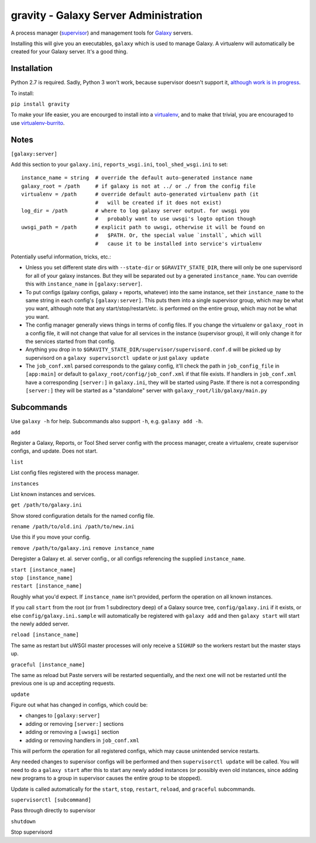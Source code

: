 ========================================
 gravity - Galaxy Server Administration
========================================

A process manager (`supervisor`_) and management tools for `Galaxy`_ servers.

Installing this will give you an executables, ``galaxy`` which is used to
manage Galaxy.  A virtualenv will automatically be created for your Galaxy
server. It's a good thing.

Installation
============

Python 2.7 is required. Sadly, Python 3 won't work, because supervisor doesn't
support it, `although work is in progress <supervisor issue 491_>`_.

To install:

``pip install gravity``

To make your life easier, you are encourged to install into a `virtualenv`_,
and to make that trivial, you are encouraged to use `virtualenv-burrito`_.

Notes
=====

``[galaxy:server]``

Add this section to your ``galaxy.ini``, ``reports_wsgi.ini``,
``tool_shed_wsgi.ini`` to set:

::

    instance_name = string  # override the default auto-generated instance name
    galaxy_root = /path     # if galaxy is not at ../ or ./ from the config file
    virtualenv = /path      # override default auto-generated virtualenv path (it
                            #   will be created if it does not exist)
    log_dir = /path         # where to log galaxy server output. for uwsgi you
                            #   probably want to use uwsgi's logto option though
    uwsgi_path = /path      # explicit path to uwsgi, otherwise it will be found on
                            #   $PATH. Or, the special value `install`, which will
                            #   cause it to be installed into service's virtualenv

Potentially useful information, tricks, etc.:

-  Unless you set different state dirs with ``--state-dir`` or
   ``$GRAVITY_STATE_DIR``, there will only be one supervisord for all
   of your galaxy instances. But they will be separated out by a
   generated ``instance_name``. You can override this with
   ``instance_name`` in ``[galaxy:server]``.

-  To put configs (galaxy configs, galaxy + reports, whatever) into the
   same instance, set their ``instance_name`` to the same string in each
   config's ``[galaxy:server]``. This puts them into a single supervisor
   group, which may be what you want, although note that any
   start/stop/restart/etc. is performed on the entire group, which may
   not be what you want.

-  The config manager generally views things in terms of config files.
   If you change the virtualenv or ``galaxy_root`` in a config file, it
   will not change that value for all services in the instance
   (supervisor group), it will only change it for the services started
   from that config.

-  Anything you drop in to ``$GRAVITY_STATE_DIR/supervisor/supervisord.conf.d``
   will be picked up by supervisord on a ``galaxy supervisorctl update`` or just
   ``galaxy update``

-  The ``job_conf.xml`` parsed corresponds to the galaxy config, it'll
   check the path in ``job_config_file`` in ``[app:main]`` or default to
   ``galaxy_root/config/job_conf.xml`` if that file exists. If handlers
   in ``job_conf.xml`` have a corresponding ``[server:]`` in
   ``galaxy.ini``, they will be started using Paste. If there is not a
   corresponding ``[server:]`` they will be started as a "standalone"
   server with ``galaxy_root/lib/galaxy/main.py``

Subcommands
===========

Use ``galaxy -h`` for help. Subcommands also support ``-h``, e.g.  ``galaxy add
-h``.

``add``

Register a Galaxy, Reports, or Tool Shed server config with the process
manager, create a virtualenv, create supervisor configs, and update.
Does not start.

``list``

List config files registered with the process manager.

``instances``

List known instances and services.

``get /path/to/galaxy.ini``

Show stored configuration details for the named config file.

``rename /path/to/old.ini /path/to/new.ini``

Use this if you move your config.

``remove /path/to/galaxy.ini`` ``remove instance_name``

Deregister a Galaxy et. al. server config., or all configs referencing
the supplied ``instance_name``.

| ``start [instance_name]``
| ``stop [instance_name]``
| ``restart [instance_name]``

Roughly what you'd expect. If ``instance_name`` isn't provided, perform
the operation on all known instances.

If you call ``start`` from the root (or from 1 subdirectory deep) of a Galaxy
source tree, ``config/galaxy.ini`` if it exists, or else
``config/galaxy.ini.sample`` will automatically be registered with ``galaxy
add`` and then ``galaxy start`` will start the newly added server.

``reload [instance_name]``

The same as restart but uWSGI master processes will only receive a
``SIGHUP`` so the workers restart but the master stays up.

``graceful [instance_name]``

The same as reload but Paste servers will be restarted sequentially, and
the next one will not be restarted until the previous one is up and
accepting requests.

``update``

Figure out what has changed in configs, which could be:

-  changes to ``[galaxy:server]``
-  adding or removing ``[server:]`` sections
-  adding or removing a ``[uwsgi]`` section
-  adding or removing handlers in ``job_conf.xml``

This will perform the operation for all registered configs, which may
cause unintended service restarts.

Any needed changes to supervisor configs will be performed and then
``supervisorctl update`` will be called. You will need to do a
``galaxy start`` after this to start any newly added instances (or
possibly even old instances, since adding new programs to a group in
supervisor causes the entire group to be stopped).

Update is called automatically for the ``start``, ``stop``, ``restart``,
``reload``, and ``graceful`` subcommands.

``supervisorctl [subcommand]``

Pass through directly to supervisor

``shutdown``

Stop supervisord

.. _supervisor: http://supervisord.org/
.. _Galaxy: http://galaxyproject.org/
.. _supervisor issue 491: https://github.com/Supervisor/supervisor/issues/491
.. _virtualenv: https://virtualenv.pypa.io/
.. _virtualenv-burrito: https://github.com/brainsik/virtualenv-burrito

